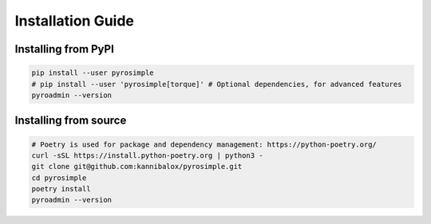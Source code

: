 Installation Guide
==================

Installing from PyPI
^^^^^^^^^^^^^^^^^^^^

.. code-block:: bash

    pip install --user pyrosimple
    # pip install --user 'pyrosimple[torque]' # Optional dependencies, for advanced features
    pyroadmin --version


Installing from source
^^^^^^^^^^^^^^^^^^^^^^

.. code-block:: bash

    # Poetry is used for package and dependency management: https://python-poetry.org/
    curl -sSL https://install.python-poetry.org | python3 -
    git clone git@github.com:kannibalox/pyrosimple.git
    cd pyrosimple
    poetry install
    pyroadmin --version

.. _`virtualenv`: https://virtualenv.pypa.io/en/latest/
.. _`user install`: https://pip.pypa.io/en/latest/user_guide/#user-installs
